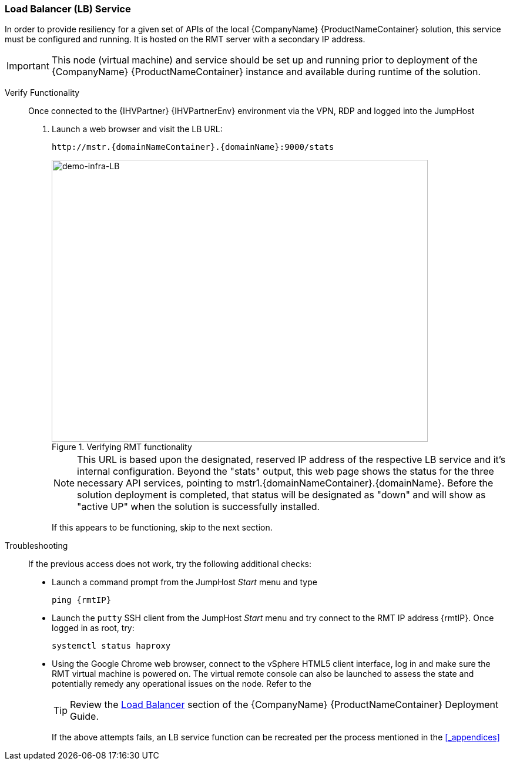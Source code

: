 === Load Balancer (LB) Service

In order to provide resiliency for a given set of APIs of the local {CompanyName} {ProductNameContainer} solution, this service must be configured and running. It is hosted on the RMT server with a secondary IP address.

IMPORTANT: This node (virtual machine) and service should be set up and running prior to deployment of the {CompanyName} {ProductNameContainer} instance and available during runtime of the solution.

Verify Functionality::
Once connected to the {IHVPartner} {IHVPartnerEnv} environment via the VPN, RDP and logged into the JumpHost
. Launch a web browser and visit the LB URL:
+
[subs="attributes"]
----
http://mstr.{domainNameContainer}.{domainName}:9000/stats
----
+
[[img-demo-infra-LB]]
.Verifying RMT functionality
image::demo-infra-LB.png[demo-infra-LB, 640, 480]
+
NOTE: This URL is based upon the designated, reserved IP address of the respective LB service and it's internal configuration. Beyond the "stats" output, this web page shows the status for the three necessary API services, pointing to mstr1.{domainNameContainer}.{domainName}. Before the solution deployment is completed, that status will be designated as "down" and will show as "active UP" when the solution is successfully installed.
+
If this appears to be functioning, skip to the next section.

Troubleshooting::
If the previous access does not work, try the following additional checks:
+
* Launch a command prompt from the JumpHost _Start_ menu and type
+
[subs="attributes"]
----
ping {rmtIP}
----
+
* Launch the `putty` SSH client from the JumpHost _Start_ menu and try connect to the RMT IP address {rmtIP}. Once logged in as root, try:
+
[subs="attributes"]
----
systemctl status haproxy
----
+
* Using the Google Chrome web browser, connect to the vSphere HTML5 client interface, log in and make sure the RMT virtual machine is powered on. The virtual remote console can also be launched to assess the state and potentially remedy any operational issues on the node. Refer to the 
+
TIP: Review the https://documentation.suse.com/suse-caasp/4.0/single-html/caasp-deployment/#deployment.preparations[Load Balancer] section of the {CompanyName} {ProductNameContainer} Deployment Guide.
+
If the above attempts fails, an LB service function can be recreated per the process mentioned in the <<_appendices>>


